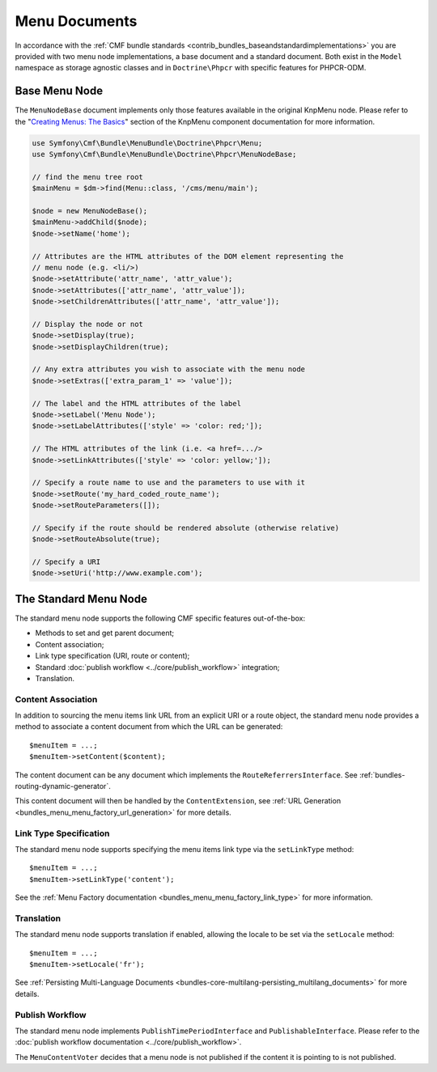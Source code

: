 .. index::
    single: menu documents; MenuBundle

Menu Documents
==============

In accordance with the
:ref:`CMF bundle standards <contrib_bundles_baseandstandardimplementations>`
you are provided with two menu node implementations, a base document and a
standard document. Both exist in the ``Model`` namespace as storage agnostic
classes and in ``Doctrine\Phpcr`` with specific features for PHPCR-ODM.

Base Menu Node
--------------

The ``MenuNodeBase`` document implements only those features available in the
original KnpMenu node. Please refer to the "`Creating Menus: The Basics`_" section of
the KnpMenu component documentation for more information.

.. code-block:: php

    use Symfony\Cmf\Bundle\MenuBundle\Doctrine\Phpcr\Menu;
    use Symfony\Cmf\Bundle\MenuBundle\Doctrine\Phpcr\MenuNodeBase;

    // find the menu tree root
    $mainMenu = $dm->find(Menu::class, '/cms/menu/main');

    $node = new MenuNodeBase();
    $mainMenu->addChild($node);
    $node->setName('home');

    // Attributes are the HTML attributes of the DOM element representing the
    // menu node (e.g. <li/>)
    $node->setAttribute('attr_name', 'attr_value');
    $node->setAttributes(['attr_name', 'attr_value']);
    $node->setChildrenAttributes(['attr_name', 'attr_value']);

    // Display the node or not
    $node->setDisplay(true);
    $node->setDisplayChildren(true);

    // Any extra attributes you wish to associate with the menu node
    $node->setExtras(['extra_param_1' => 'value']);

    // The label and the HTML attributes of the label
    $node->setLabel('Menu Node');
    $node->setLabelAttributes(['style' => 'color: red;']);

    // The HTML attributes of the link (i.e. <a href=.../>
    $node->setLinkAttributes(['style' => 'color: yellow;']);

    // Specify a route name to use and the parameters to use with it
    $node->setRoute('my_hard_coded_route_name');
    $node->setRouteParameters([]);

    // Specify if the route should be rendered absolute (otherwise relative)
    $node->setRouteAbsolute(true);

    // Specify a URI
    $node->setUri('http://www.example.com');

The Standard Menu Node
----------------------

The standard menu node supports the following CMF specific features
out-of-the-box:

* Methods to set and get parent document;
* Content association;
* Link type specification (URI, route or content);
* Standard :doc:`publish workflow <../core/publish_workflow>` integration;
* Translation.

Content Association
~~~~~~~~~~~~~~~~~~~

In addition to sourcing the menu items link URL from an explicit URI or a
route object, the standard menu node provides a method to associate a
content document from which the URL can be generated::

    $menuItem = ...;
    $menuItem->setContent($content);

The content document can be any document which implements the
``RouteReferrersInterface``. See :ref:`bundles-routing-dynamic-generator`.

This content document will then be handled by the ``ContentExtension``, see
:ref:`URL Generation <bundles_menu_menu_factory_url_generation>` for more details.

Link Type Specification
~~~~~~~~~~~~~~~~~~~~~~~

The standard menu node supports specifying the menu items link type via the
``setLinkType`` method::

    $menuItem = ...;
    $menuItem->setLinkType('content');

See the :ref:`Menu Factory documentation <bundles_menu_menu_factory_link_type>` for
more information.

Translation
~~~~~~~~~~~

The standard menu node supports translation if enabled, allowing the
locale to be set via the ``setLocale`` method::

    $menuItem = ...;
    $menuItem->setLocale('fr');

See :ref:`Persisting Multi-Language Documents <bundles-core-multilang-persisting_multilang_documents>` for more details.

Publish Workflow
~~~~~~~~~~~~~~~~

The standard menu node implements ``PublishTimePeriodInterface`` and
``PublishableInterface``. Please refer to the
:doc:`publish workflow documentation <../core/publish_workflow>`.

The ``MenuContentVoter`` decides that a menu node is not published if the
content it is pointing to is not published.

.. _`Creating Menus: The Basics`: https://github.com/KnpLabs/KnpMenu/blob/master/doc/01-Basic-Menus.markdown

